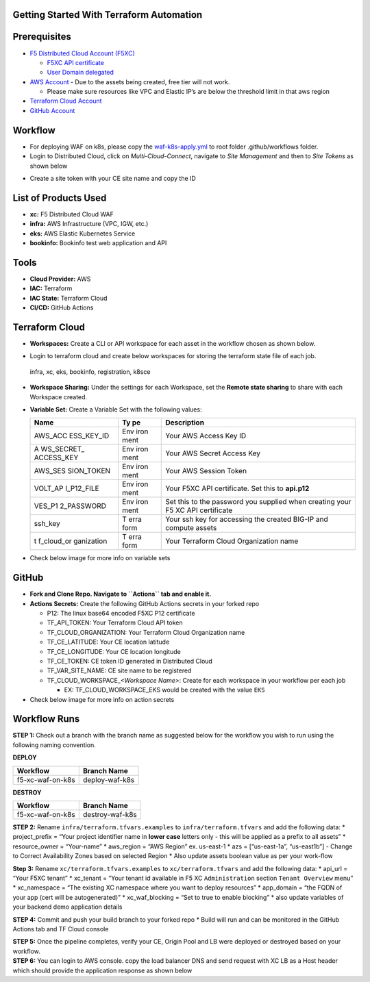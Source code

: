 Getting Started With Terraform Automation
---------------

Prerequisites
-------------

-  `F5 Distributed Cloud Account
   (F5XC) <https://console.ves.volterra.io/signup/usage_plan>`__

   -  `F5XC API
      certificate <https://docs.cloud.f5.com/docs/how-to/user-mgmt/credentials>`__
   -  `User Domain
      delegated <https://docs.cloud.f5.com/docs/how-to/app-networking/domain-delegation>`__

-  `AWS Account <https://aws.amazon.com>`__ - Due to the assets being
   created, free tier will not work.

   -  Please make sure resources like VPC and Elastic IP’s are below the
      threshold limit in that aws region

-  `Terraform Cloud
   Account <https://developer.hashicorp.com/terraform/tutorials/cloud-get-started>`__
-  `GitHub Account <https://github.com>`__

Workflow
-----------------

-  For deploying WAF on k8s, please copy the `waf-k8s-apply.yml <.github/workflows/waf-k8s-apply.yml>`__ to root folder .github/workflows folder.
-  Login to Distributed Cloud, click on `Multi-Cloud-Connect`, navigate to `Site Management` and then to `Site Tokens` as shown below
.. image:: /workflow-guides/waf/f5-xc-waf-on-k8s/assets/site-token.jpg
-  Create a site token with your CE site name and copy the ID


List of Products Used
-----------------------

-  **xc:** F5 Distributed Cloud WAF
-  **infra:** AWS Infrastructure (VPC, IGW, etc.)
-  **eks:** AWS Elastic Kubernetes Service
-  **bookinfo:** Bookinfo test web application and API


Tools
-----

-  **Cloud Provider:** AWS
-  **IAC:** Terraform
-  **IAC State:** Terraform Cloud
-  **CI/CD:** GitHub Actions

Terraform Cloud
---------------

-  **Workspaces:** Create a CLI or API workspace for each asset in the
   workflow chosen as shown below.
.. image:: /workflow-guides/waf/f5-xc-waf-on-k8s/assets/cloud-workspaces.JPG 

-  Login to terraform cloud and create below workspaces for storing the terraform state file of each job.
 infra, xc, eks, bookinfo, registration, k8sce


-  **Workspace Sharing:** Under the settings for each Workspace, set the
   **Remote state sharing** to share with each Workspace created.

-  **Variable Set:** Create a Variable Set with the following values:

   +------------+------+--------------------------------------------------+
   | **Name**   | **Ty | **Description**                                  |
   |            | pe** |                                                  |
   +============+======+==================================================+
   | AWS_ACC    | Env  | Your AWS Access Key ID                           |
   | ESS_KEY_ID | iron |                                                  |
   |            | ment |                                                  |
   +------------+------+--------------------------------------------------+
   | A          | Env  | Your AWS Secret Access Key                       |
   | WS_SECRET_ | iron |                                                  |
   | ACCESS_KEY | ment |                                                  |
   +------------+------+--------------------------------------------------+
   | AWS_SES    | Env  | Your AWS Session Token                           |
   | SION_TOKEN | iron |                                                  |
   |            | ment |                                                  |
   +------------+------+--------------------------------------------------+
   | VOLT_AP    | Env  | Your F5XC API certificate. Set this to           |
   | I_P12_FILE | iron | **api.p12**                                      |
   |            | ment |                                                  |
   +------------+------+--------------------------------------------------+
   | VES_P1     | Env  | Set this to the password you supplied when       |
   | 2_PASSWORD | iron | creating your F5 XC API certificate              |
   |            | ment |                                                  |
   +------------+------+--------------------------------------------------+
   | ssh_key    | T    | Your ssh key for accessing the created BIG-IP    |
   |            | erra | and compute assets                               |
   |            | form |                                                  |
   +------------+------+--------------------------------------------------+
   | t          | T    | Your Terraform Cloud Organization name           |
   | f_cloud_or | erra |                                                  |
   | ganization | form |                                                  |
   +------------+------+--------------------------------------------------+

-  Check below image for more info on variable sets
.. image:: /workflow-guides/waf/f5-xc-waf-on-k8s/assets/variables-set.JPG


GitHub
------

-  **Fork and Clone Repo. Navigate to ``Actions`` tab and enable it.**

-  **Actions Secrets:** Create the following GitHub Actions secrets in
   your forked repo

   -  P12: The linux base64 encoded F5XC P12 certificate
   -  TF_API_TOKEN: Your Terraform Cloud API token
   -  TF_CLOUD_ORGANIZATION: Your Terraform Cloud Organization name
   -  TF_CE_LATITUDE: Your CE location latitude
   -  TF_CE_LONGITUDE: Your CE location longitude
   -  TF_CE_TOKEN: CE token ID generated in Distributed Cloud
   -  TF_VAR_SITE_NAME: CE site name to be registered
   -  TF_CLOUD_WORKSPACE\_\ *<Workspace Name>*: Create for each
      workspace in your workflow per each job

      -  EX: TF_CLOUD_WORKSPACE_EKS would be created with the
         value ``EKS``

-  Check below image for more info on action secrets
.. image:: /workflow-guides/waf/f5-xc-waf-on-k8s/assets/actions-secrets.JPG

Workflow Runs
-------------

**STEP 1:** Check out a branch with the branch name as suggested below for the workflow you wish to run using
the following naming convention.

**DEPLOY**

================ =======================
Workflow         Branch Name
================ =======================
f5-xc-waf-on-k8s deploy-waf-k8s
================ =======================

**DESTROY**

================ ========================
Workflow         Branch Name
================ ========================
f5-xc-waf-on-k8s destroy-waf-k8s
================ ========================

**STEP 2:** Rename ``infra/terraform.tfvars.examples`` to
``infra/terraform.tfvars`` and add the following data: \* project_prefix
= “Your project identifier name in **lower case** letters only - this
will be applied as a prefix to all assets” \* resource_owner =
“Your-name” \* aws_region = “AWS Region” ex. us-east-1 \* azs =
[“us-east-1a”, “us-east1b”] - Change to Correct Availability Zones based
on selected Region \* Also update assets boolean value as per your
work-flow

**Step 3:** Rename ``xc/terraform.tfvars.examples`` to
``xc/terraform.tfvars`` and add the following data: \* api_url = “Your
F5XC tenant” \* xc_tenant = “Your tenant id available in F5 XC
``Administration`` section ``Tenant Overview`` menu” \* xc_namespace =
“The existing XC namespace where you want to deploy resources” \*
app_domain = “the FQDN of your app (cert will be autogenerated)” \*
xc_waf_blocking = “Set to true to enable blocking” \* also update variables 
of your backend demo application details

**STEP 4:** Commit and push your build branch to your forked repo \*
Build will run and can be monitored in the GitHub Actions tab and TF
Cloud console

| **STEP 5:** Once the pipeline completes, verify your CE, Origin Pool and LB were
  deployed or destroyed based on your workflow.


| **STEP 6:** You can login to AWS console. copy the load balancer DNS and send request with XC LB as a Host header which should provide the application response as shown below
.. image:: /workflow-guides/waf/f5-xc-waf-on-k8s/assets/postman.JPG

